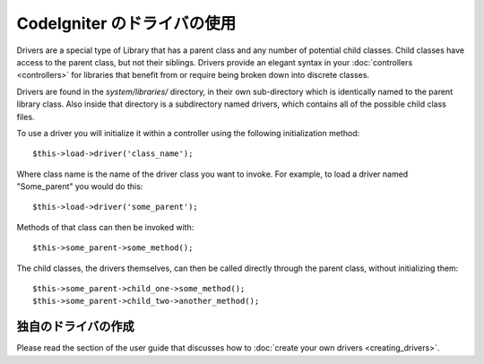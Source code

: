 #############################
CodeIgniter のドライバの使用
#############################

Drivers are a special type of Library that has a parent class and any
number of potential child classes. Child classes have access to the
parent class, but not their siblings. Drivers provide an elegant syntax
in your :doc:`controllers <controllers>` for libraries that benefit
from or require being broken down into discrete classes.

Drivers are found in the *system/libraries/* directory, in their own
sub-directory which is identically named to the parent library class.
Also inside that directory is a subdirectory named drivers, which
contains all of the possible child class files.

To use a driver you will initialize it within a controller using the
following initialization method::

	$this->load->driver('class_name');

Where class name is the name of the driver class you want to invoke. For
example, to load a driver named "Some_parent" you would do this::

	$this->load->driver('some_parent');

Methods of that class can then be invoked with::

	$this->some_parent->some_method();

The child classes, the drivers themselves, can then be called directly
through the parent class, without initializing them::

	$this->some_parent->child_one->some_method();
	$this->some_parent->child_two->another_method();

独自のドライバの作成
=========================

Please read the section of the user guide that discusses how to :doc:`create
your own drivers <creating_drivers>`.